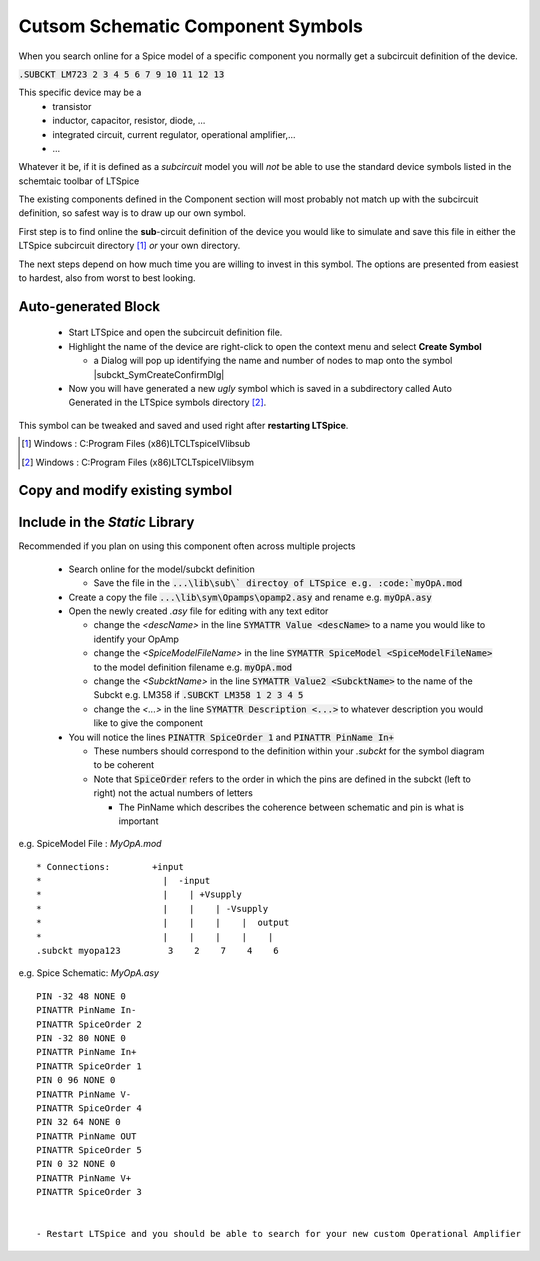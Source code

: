 ===================================
Cutsom Schematic Component Symbols
===================================

When you search online for a Spice model of a specific component you normally get a subcircuit definition of the device.

:code:`.SUBCKT LM723 2 3 4 5 6 7 9 10 11 12 13`

This specific device may be a 
  - transistor
  - inductor, capacitor, resistor, diode, ...
  - integrated circuit, current regulator, operational amplifier,...
  - ...

Whatever it be, if it is defined as a *subcircuit* model you will *not* be able to use the standard device symbols listed in the schemtaic toolbar of LTSpice |schematicToolbar|

The existing components defined in the Component section will most probably not match up with the subcircuit definition, so safest way is to draw up our own symbol.

.. |schematicToolbar| image:: img/schematicToolbar.png

First step is to find online the **sub**-circuit definition of the device you would like to simulate and save this file in either the LTSpice subcircuit directory [#ltsubcktdir]_ *or* your own directory.

The next steps depend on how much time you are willing to invest in this symbol. The options are presented from easiest to hardest, also from worst to best looking.

---------------------
Auto-generated Block
---------------------

  - Start LTSpice and open the subcircuit definition file.
  - Highlight the name of the device are right-click to open the context menu and select **Create Symbol** |subckt_MenuCreateSymbol|
    
    + a Dialog will pop up identifying the name and number of nodes to map onto the symbol |subckt_SymCreateConfirmDlg|

  - Now you will have generated a new *ugly* symbol which is saved in a subdirectory called Auto Generated in the LTSpice symbols directory [#ltsymdir]_.


.. image:: img/subckt_SymbolAutoGenerated.png

This symbol can be tweaked and saved and used right after **restarting LTSpice**.

.. |subckt_SymCreateConfirmDlg| image::img/subckt_SymbolAutoGenerateDlg.png
.. |subckt_MenuCreateSymbol| image:: img/subckt_SymbolAutoGenerateMenu.png
.. [#ltsubcktdir] Windows : C:\Program Files (x86)\LTC\LTspiceIV\lib\sub
.. [#ltsymdir] Windows : C:\Program Files (x86)\LTC\LTspiceIV\lib\sym

--------------------------------
Copy and modify existing symbol
--------------------------------



--------------------------------
Include in the *Static* Library
--------------------------------

Recommended if you plan on using this component often across multiple projects

  - Search online for the model/subckt definition

    + Save the file in the :code:`...\lib\sub\` directoy of LTSpice e.g. :code:`myOpA.mod`
  - Create a copy the file :code:`...\lib\sym\Opamps\opamp2.asy` and rename e.g. :code:`myOpA.asy`
  - Open the newly created *.asy* file for editing with any text editor

    + change the *<descName>* in the line :code:`SYMATTR Value <descName>` to a name you would like to identify your OpAmp
    + change the *<SpiceModelFileName>* in the line :code:`SYMATTR SpiceModel <SpiceModelFileName>` to the model definition filename  e.g. :code:`myOpA.mod`
    + change the *<SubcktName>* in the line :code:`SYMATTR Value2 <SubcktName>` to the name of the Subckt e.g. LM358 if :code:`.SUBCKT LM358 1 2 3 4 5`
    + change the *<...>* in the line :code:`SYMATTR Description <...>` to whatever description you would like to give the component
  - You will notice the lines :code:`PINATTR SpiceOrder 1` and  :code:`PINATTR PinName In+`
  
    + These numbers should correspond to the definition within your *.subckt* for the symbol diagram to be coherent
    + Note that :code:`SpiceOrder` refers to the order in which the pins are defined in the subckt (left to right) not the actual numbers of letters

      * The PinName which describes the coherence between schematic and pin is what is important

e.g. SpiceModel File : *MyOpA.mod*

::

  * Connections:        +input
  *                       |  -input
  *                       |    | +Vsupply
  *                       |    |    | -Vsupply
  *                       |    |    |    |  output
  *                       |    |    |    |    |
  .subckt myopa123         3    2    7    4    6

e.g. Spice Schematic: *MyOpA.asy*

:: 

  PIN -32 48 NONE 0
  PINATTR PinName In-
  PINATTR SpiceOrder 2
  PIN -32 80 NONE 0
  PINATTR PinName In+
  PINATTR SpiceOrder 1
  PIN 0 96 NONE 0
  PINATTR PinName V-
  PINATTR SpiceOrder 4
  PIN 32 64 NONE 0
  PINATTR PinName OUT
  PINATTR SpiceOrder 5
  PIN 0 32 NONE 0
  PINATTR PinName V+
  PINATTR SpiceOrder 3


  - Restart LTSpice and you should be able to search for your new custom Operational Amplifier



